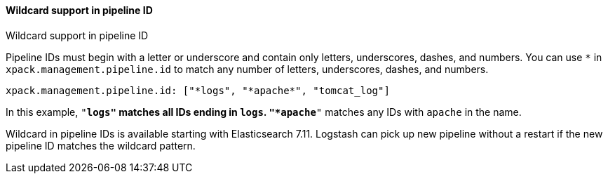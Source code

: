 [role="xpack"]
[[wildcard-in-pipeline-id]]
==== Wildcard support in pipeline ID
++++
<titleabbrev>Wildcard support in pipeline ID</titleabbrev>
++++
Pipeline IDs must begin with a letter or underscore and contain only letters, underscores, dashes, and numbers.
You can use `*` in `xpack.management.pipeline.id` to match any number of letters, underscores, dashes, and numbers.

[source,shell]
-----
xpack.management.pipeline.id: ["*logs", "*apache*", "tomcat_log"]
-----

In this example, `"*logs"` matches all IDs ending in `logs`. `"*apache*"` matches any IDs with `apache` in the name.

Wildcard in pipeline IDs is available starting with Elasticsearch 7.11. Logstash can pick up new pipeline without a restart if the new pipeline ID matches the wildcard pattern.


